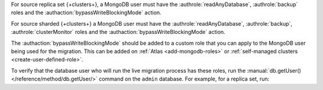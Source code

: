 For source replica set {+clusters+}, a MongoDB user must have the
:authrole:`readAnyDatabase`, :authrole:`backup` roles and the :authaction:`bypassWriteBlockingMode` action.

For source sharded {+clusters+} a MongoDB user must have the :authrole:`readAnyDatabase`,
:authrole:`backup`, :authrole:`clusterMonitor` roles and the :authaction:`bypassWriteBlockingMode` 
action.

The :authaction:`bypassWriteBlockingMode` should be added to a custom role that
you can apply to the MongoDB user being used for the migration. This can be added
on :ref:`Atlas <add-mongodb-roles>` or :ref:`self-managed clusters <create-user-defined-role>`.

To verify that the database user who will run the live migration process
has these roles, run the :manual:`db.getUser() </reference/method/db.getUser/>`
command on the ``admin`` database. For example, for a replica set, run:

.. code-block:: javascript
   :emphasize-lines: 9, 13

   use admin
   db.getUser("admin")
   {
       "_id" : "admin.admin",
       "user" : "admin",
       "db" : "admin",
       "roles" : [
     {
       "role" : "backup",
       "db" : "admin"
     },
     {
       "role" : "readAnyDatabase",
       "db" : "admin"
     }
     ,
     {
       "role" : "LiveMigrateWriteBlockingCustomRole",
       "db" : "admin"
     }
    ]
   } ...

